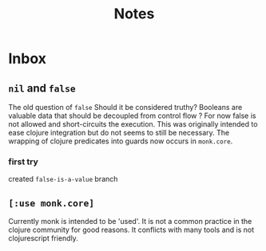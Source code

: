 #+TITLE: Notes

* Inbox
** =nil= and =false=
The old question of =false=
Should it be considered truthy?
Booleans are valuable data that should be decoupled from control flow ?
For now false is not allowed and short-circuits the execution.
This was originally intended to ease clojure integration but do not seems to still be necessary.
The wrapping of clojure predicates into guards now occurs in =monk.core=.
*** first try
created =false-is-a-value= branch


** =[:use monk.core]=
Currently monk is intended to be 'used'.
It is not a common practice in the clojure community for good reasons.
It conflicts with many tools and is not clojurescript friendly.
